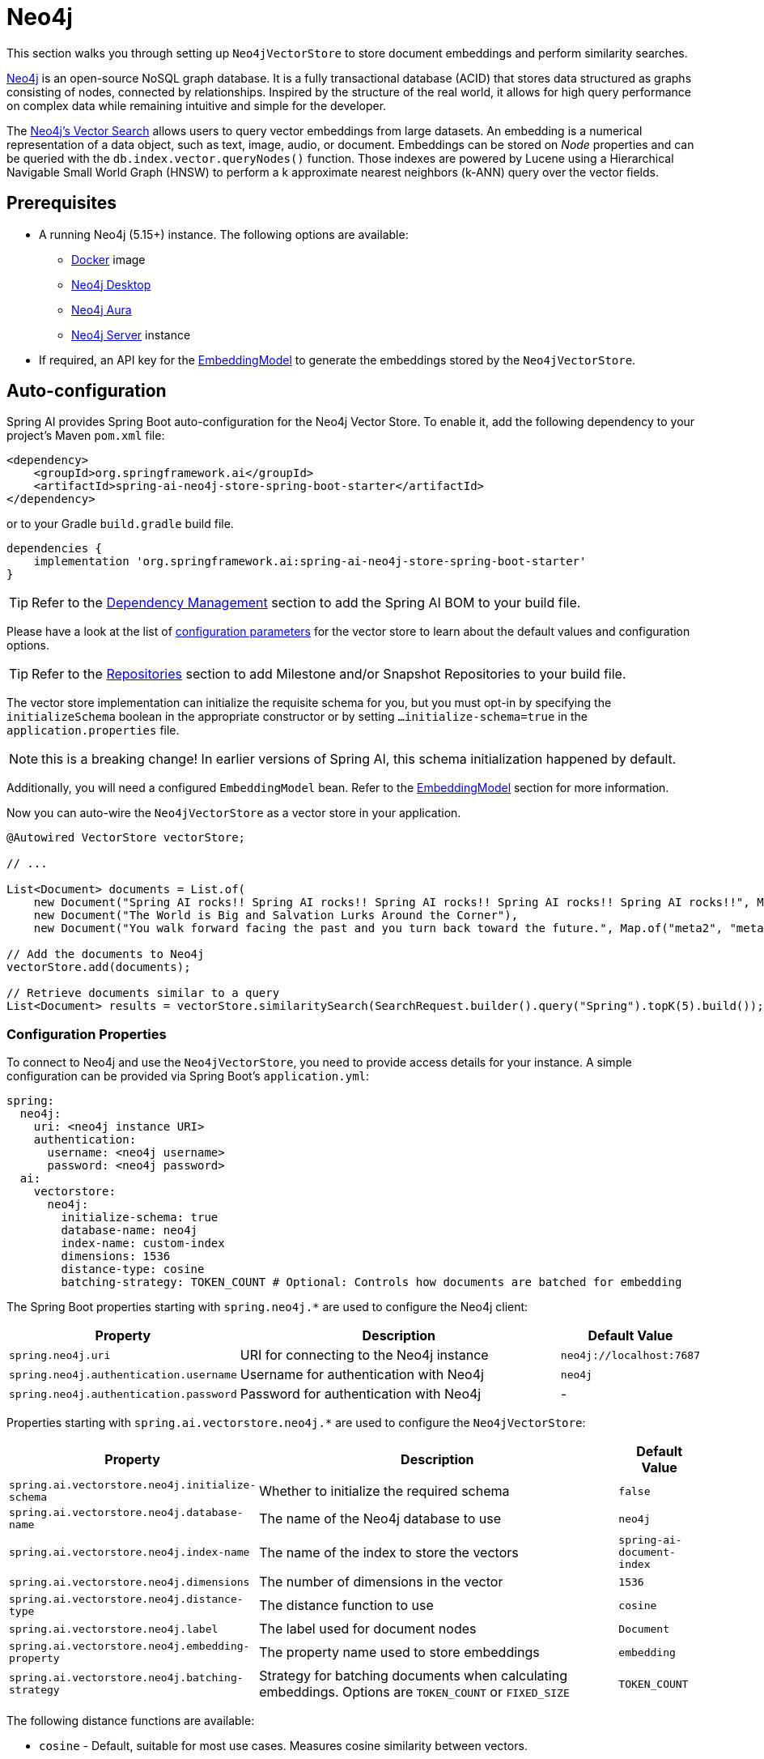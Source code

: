 = Neo4j

This section walks you through setting up `Neo4jVectorStore` to store document embeddings and perform similarity searches.

link:https://neo4j.com[Neo4j] is an open-source NoSQL graph database.
It is a fully transactional database (ACID) that stores data structured as graphs consisting of nodes, connected by relationships.
Inspired by the structure of the real world, it allows for high query performance on complex data while remaining intuitive and simple for the developer.

The link:https://neo4j.com/docs/cypher-manual/current/indexes-for-vector-search/[Neo4j's Vector Search] allows users to query vector embeddings from large datasets.
An embedding is a numerical representation of a data object, such as text, image, audio, or document.
Embeddings can be stored on _Node_ properties and can be queried with the `db.index.vector.queryNodes()` function.
Those indexes are powered by Lucene using a Hierarchical Navigable Small World Graph (HNSW) to perform a k approximate nearest neighbors (k-ANN) query over the vector fields.

== Prerequisites

* A running Neo4j (5.15+) instance. The following options are available:
** link:https://hub.docker.com/_/neo4j[Docker] image
** link:https://neo4j.com/download/[Neo4j Desktop]
** link:https://neo4j.com/cloud/aura-free/[Neo4j Aura]
** link:https://neo4j.com/deployment-center/[Neo4j Server] instance
* If required, an API key for the xref:api/embeddings.adoc#available-implementations[EmbeddingModel] to generate the embeddings stored by the `Neo4jVectorStore`.

== Auto-configuration

Spring AI provides Spring Boot auto-configuration for the Neo4j Vector Store.
To enable it, add the following dependency to your project's Maven `pom.xml` file:

[source,xml]
----
<dependency>
    <groupId>org.springframework.ai</groupId>
    <artifactId>spring-ai-neo4j-store-spring-boot-starter</artifactId>
</dependency>
----

or to your Gradle `build.gradle` build file.

[source,groovy]
----
dependencies {
    implementation 'org.springframework.ai:spring-ai-neo4j-store-spring-boot-starter'
}
----

TIP: Refer to the xref:getting-started.adoc#dependency-management[Dependency Management] section to add the Spring AI BOM to your build file.

Please have a look at the list of xref:#_neo4jvectorstore_properties[configuration parameters] for the vector store to learn about the default values and configuration options.

TIP: Refer to the xref:getting-started.adoc#repositories[Repositories] section to add Milestone and/or Snapshot Repositories to your build file.

The vector store implementation can initialize the requisite schema for you, but you must opt-in by specifying the `initializeSchema` boolean in the appropriate constructor or by setting `...initialize-schema=true` in the `application.properties` file.

NOTE: this is a breaking change! In earlier versions of Spring AI, this schema initialization happened by default.

Additionally, you will need a configured `EmbeddingModel` bean. Refer to the xref:api/embeddings.adoc#available-implementations[EmbeddingModel] section for more information.

Now you can auto-wire the `Neo4jVectorStore` as a vector store in your application.

[source,java]
----
@Autowired VectorStore vectorStore;

// ...

List<Document> documents = List.of(
    new Document("Spring AI rocks!! Spring AI rocks!! Spring AI rocks!! Spring AI rocks!! Spring AI rocks!!", Map.of("meta1", "meta1")),
    new Document("The World is Big and Salvation Lurks Around the Corner"),
    new Document("You walk forward facing the past and you turn back toward the future.", Map.of("meta2", "meta2")));

// Add the documents to Neo4j
vectorStore.add(documents);

// Retrieve documents similar to a query
List<Document> results = vectorStore.similaritySearch(SearchRequest.builder().query("Spring").topK(5).build());
----

[[neo4jvector-properties]]
=== Configuration Properties

To connect to Neo4j and use the `Neo4jVectorStore`, you need to provide access details for your instance.
A simple configuration can be provided via Spring Boot's `application.yml`:

[source,yaml]
----
spring:
  neo4j:
    uri: <neo4j instance URI>
    authentication:
      username: <neo4j username>
      password: <neo4j password>
  ai:
    vectorstore:
      neo4j:
        initialize-schema: true
        database-name: neo4j
        index-name: custom-index
        dimensions: 1536
        distance-type: cosine
        batching-strategy: TOKEN_COUNT # Optional: Controls how documents are batched for embedding
----

The Spring Boot properties starting with `spring.neo4j.*` are used to configure the Neo4j client:

[cols="2,5,1",stripes=even]
|===
|Property | Description | Default Value

| `spring.neo4j.uri` | URI for connecting to the Neo4j instance | `neo4j://localhost:7687`
| `spring.neo4j.authentication.username` | Username for authentication with Neo4j | `neo4j`
| `spring.neo4j.authentication.password` | Password for authentication with Neo4j | -
|===

Properties starting with `spring.ai.vectorstore.neo4j.*` are used to configure the `Neo4jVectorStore`:

[cols="2,5,1",stripes=even]
|===
|Property | Description | Default Value

|`spring.ai.vectorstore.neo4j.initialize-schema`| Whether to initialize the required schema | `false`
|`spring.ai.vectorstore.neo4j.database-name` | The name of the Neo4j database to use | `neo4j`
|`spring.ai.vectorstore.neo4j.index-name` | The name of the index to store the vectors | `spring-ai-document-index`
|`spring.ai.vectorstore.neo4j.dimensions` | The number of dimensions in the vector | `1536`
|`spring.ai.vectorstore.neo4j.distance-type` | The distance function to use | `cosine`
|`spring.ai.vectorstore.neo4j.label` | The label used for document nodes | `Document`
|`spring.ai.vectorstore.neo4j.embedding-property` | The property name used to store embeddings | `embedding`
|`spring.ai.vectorstore.neo4j.batching-strategy` | Strategy for batching documents when calculating embeddings. Options are `TOKEN_COUNT` or `FIXED_SIZE` | `TOKEN_COUNT`
|===

The following distance functions are available:

* `cosine` - Default, suitable for most use cases. Measures cosine similarity between vectors.
* `euclidean` - Euclidean distance between vectors. Lower values indicate higher similarity.

== Manual Configuration

Instead of using the Spring Boot auto-configuration, you can manually configure the Neo4j vector store. For this you need to add the `spring-ai-neo4j-store` to your project:

[source,xml]
----
<dependency>
    <groupId>org.springframework.ai</groupId>
    <artifactId>spring-ai-neo4j-store</artifactId>
</dependency>
----

or to your Gradle `build.gradle` build file.

[source,groovy]
----
dependencies {
    implementation 'org.springframework.ai:spring-ai-neo4j-store'
}
----

TIP: Refer to the xref:getting-started.adoc#dependency-management[Dependency Management] section to add the Spring AI BOM to your build file.

Create a Neo4j `Driver` bean.
Read the link:https://neo4j.com/docs/java-manual/current/client-applications/[Neo4j Documentation] for more in-depth information about the configuration of a custom driver.

[source,java]
----
@Bean
public Driver driver() {
    return GraphDatabase.driver("neo4j://<host>:<bolt-port>",
            AuthTokens.basic("<username>", "<password>"));
}
----

Then create the `Neo4jVectorStore` bean using the builder pattern:

[source,java]
----
@Bean
public VectorStore vectorStore(Driver driver, EmbeddingModel embeddingModel) {
    return Neo4jVectorStore.builder(driver, embeddingModel)
        .databaseName("neo4j")                // Optional: defaults to "neo4j"
        .distanceType(Neo4jDistanceType.COSINE) // Optional: defaults to COSINE
        .dimensions(1536)                      // Optional: defaults to 1536
        .label("Document")                     // Optional: defaults to "Document"
        .embeddingProperty("embedding")        // Optional: defaults to "embedding"
        .indexName("custom-index")             // Optional: defaults to "spring-ai-document-index"
        .initializeSchema(true)                // Optional: defaults to false
        .batchingStrategy(new TokenCountBatchingStrategy()) // Optional: defaults to TokenCountBatchingStrategy
        .build();
}

// This can be any EmbeddingModel implementation
@Bean
public EmbeddingModel embeddingModel() {
    return new OpenAiEmbeddingModel(new OpenAiApi(System.getenv("OPENAI_API_KEY")));
}
----

== Metadata Filtering

You can leverage the generic, portable xref:api/vectordbs.adoc#metadata-filters[metadata filters] with Neo4j store as well.

For example, you can use either the text expression language:

[source,java]
----
vectorStore.similaritySearch(
    SearchRequest.builder()
        .query("The World")
        .topK(TOP_K)
        .similarityThreshold(SIMILARITY_THRESHOLD)
        .filterExpression("author in ['john', 'jill'] && 'article_type' == 'blog'").build());
----

or programmatically using the `Filter.Expression` DSL:

[source,java]
----
FilterExpressionBuilder b = new FilterExpressionBuilder();

vectorStore.similaritySearch(SearchRequest.builder()
    .query("The World")
    .topK(TOP_K)
    .similarityThreshold(SIMILARITY_THRESHOLD)
    .filterExpression(b.and(
        b.in("author", "john", "jill"),
        b.eq("article_type", "blog")).build()).build());
----

NOTE: Those (portable) filter expressions get automatically converted into the proprietary Neo4j `WHERE` link:https://neo4j.com/developer/cypher/filtering-query-results/[filter expressions].

For example, this portable filter expression:

[source,sql]
----
author in ['john', 'jill'] && 'article_type' == 'blog'
----

is converted into the proprietary Neo4j filter format:

[source,text]
----
node.`metadata.author` IN ["john","jill"] AND node.`metadata.'article_type'` = "blog"
----

== Accessing the Native Client

The Neo4j Vector Store implementation provides access to the underlying native Neo4j client (`Driver`) through the `getNativeClient()` method:

[source,java]
----
Neo4jVectorStore vectorStore = context.getBean(Neo4jVectorStore.class);
Optional<Driver> nativeClient = vectorStore.getNativeClient();

if (nativeClient.isPresent()) {
    Driver driver = nativeClient.get();
    // Use the native client for Neo4j-specific operations
}
----

The native client gives you access to Neo4j-specific features and operations that might not be exposed through the `VectorStore` interface.
